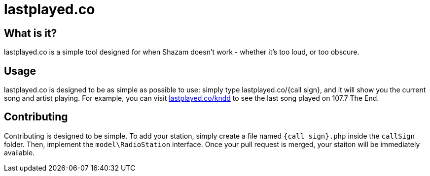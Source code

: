# lastplayed.co 

## What is it?

lastplayed.co is a simple tool designed for when Shazam doesn't work - whether it's too loud, or too obscure. 

## Usage 

lastplayed.co is designed to be as simple as possible to use: simply type lastplayed.co/{call sign}, 
and it will show you the current song and artist playing. For example, you can visit http://lastplayed.co/kndd[lastplayed.co/kndd]
to see the last song played on 107.7 The End. 

## Contributing

Contributing is designed to be simple. To add your station, simply create a file named `{call sign}.php` inside the `callSign`
folder. Then, implement the `model\RadioStation` interface. Once your pull request is merged, your staiton will be immediately
available. 
